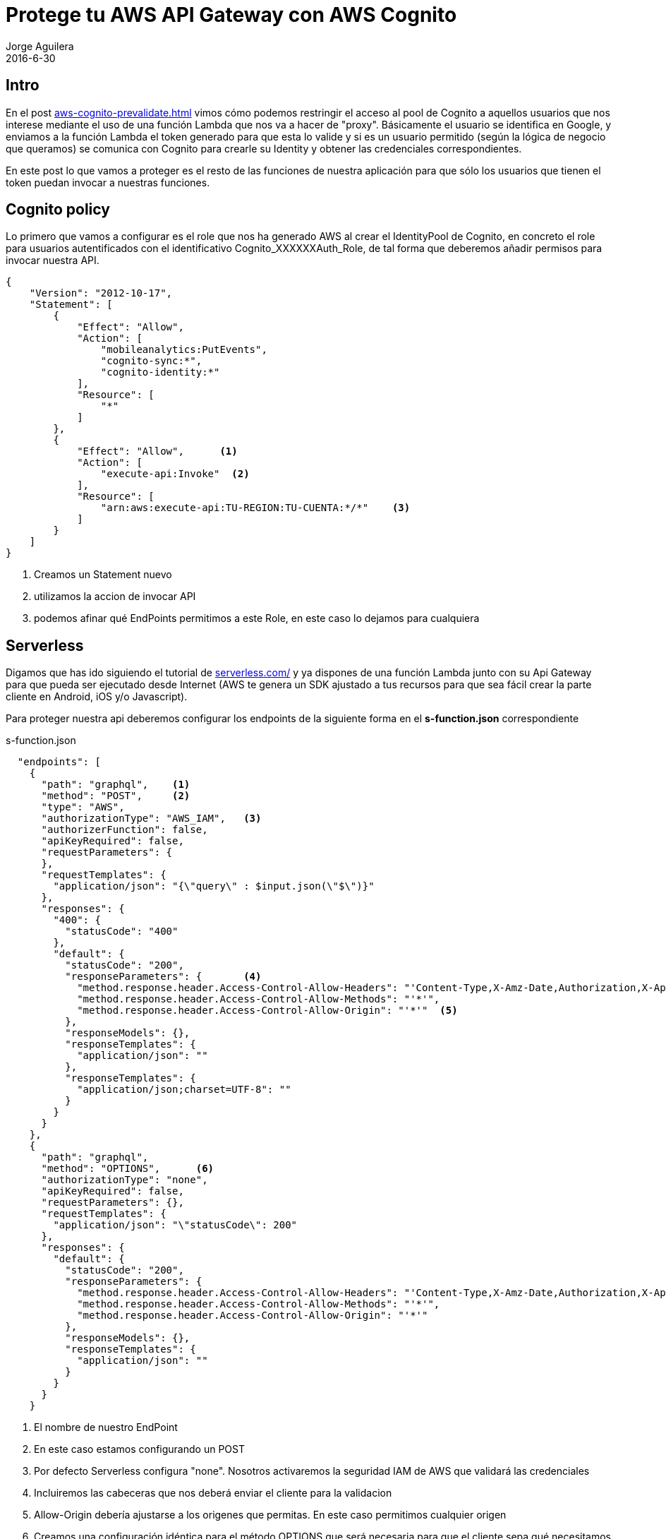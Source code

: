 = Protege tu AWS API Gateway con AWS Cognito
Jorge Aguilera
2016-6-30
:jbake-type: post
:jbake-status: published
:jbake-tags: blog, aws, api gateway, cognito
:idprefix:
:hide-uri-scheme:

== Intro

En el post link:aws-cognito-prevalidate.html[] vimos cómo podemos restringir el acceso al pool de Cognito a aquellos
 usuarios que nos interese mediante el uso de una función Lambda que nos va a hacer de "proxy". Básicamente el usuario
 se identifica en Google, y enviamos a la función Lambda el token generado para que esta lo valide y si es un usuario
 permitido (según la lógica de negocio que queramos) se comunica con Cognito para crearle su Identity y obtener
 las credenciales correspondientes.

En este post lo que vamos a proteger es el resto de las funciones de nuestra aplicación para que sólo los
usuarios que tienen el token puedan invocar a nuestras funciones.

== Cognito policy

Lo primero que vamos a configurar es el role que nos ha generado AWS al crear el IdentityPool de Cognito, en concreto
el role para usuarios autentificados con el identificativo Cognito_XXXXXXAuth_Role, de tal forma que deberemos añadir
permisos para invocar nuestra API.

[source]
----
{
    "Version": "2012-10-17",
    "Statement": [
        {
            "Effect": "Allow",
            "Action": [
                "mobileanalytics:PutEvents",
                "cognito-sync:*",
                "cognito-identity:*"
            ],
            "Resource": [
                "*"
            ]
        },
        {
            "Effect": "Allow",      <1>
            "Action": [
                "execute-api:Invoke"  <2>
            ],
            "Resource": [
                "arn:aws:execute-api:TU-REGION:TU-CUENTA:*/*"    <3>
            ]
        }
    ]
}
----
<1> Creamos un Statement nuevo
<2> utilizamos la accion de invocar API
<3> podemos afinar qué EndPoints permitimos a este Role, en este caso lo dejamos para cualquiera

== Serverless

Digamos que has ido siguiendo el tutorial de http://serverless.com/ y ya dispones de una función Lambda junto con su
Api Gateway para que pueda ser ejecutado desde Internet (AWS te genera un SDK ajustado a tus recursos para que sea
fácil crear la parte cliente en Android, iOS y/o Javascript).

Para proteger nuestra api deberemos configurar los endpoints de la siguiente forma en el *s-function.json* correspondiente

[source, json]
.s-function.json
----

  "endpoints": [
    {
      "path": "graphql",    <1>
      "method": "POST",     <2>
      "type": "AWS",
      "authorizationType": "AWS_IAM",   <3>
      "authorizerFunction": false,
      "apiKeyRequired": false,
      "requestParameters": {
      },
      "requestTemplates": {
        "application/json": "{\"query\" : $input.json(\"$\")}"
      },
      "responses": {
        "400": {
          "statusCode": "400"
        },
        "default": {
          "statusCode": "200",
          "responseParameters": {       <4>
            "method.response.header.Access-Control-Allow-Headers": "'Content-Type,X-Amz-Date,Authorization,X-Api-Key,X-Amz-Security-Token'",
            "method.response.header.Access-Control-Allow-Methods": "'*'",
            "method.response.header.Access-Control-Allow-Origin": "'*'"  <5>
          },
          "responseModels": {},
          "responseTemplates": {
            "application/json": ""
          },
          "responseTemplates": {
            "application/json;charset=UTF-8": ""
          }
        }
      }
    },
    {
      "path": "graphql",
      "method": "OPTIONS",      <6>
      "authorizationType": "none",
      "apiKeyRequired": false,
      "requestParameters": {},
      "requestTemplates": {
        "application/json": "\"statusCode\": 200"
      },
      "responses": {
        "default": {
          "statusCode": "200",
          "responseParameters": {
            "method.response.header.Access-Control-Allow-Headers": "'Content-Type,X-Amz-Date,Authorization,X-Api-Key,X-Amz-Security-Token'",
            "method.response.header.Access-Control-Allow-Methods": "'*'",
            "method.response.header.Access-Control-Allow-Origin": "'*'"
          },
          "responseModels": {},
          "responseTemplates": {
            "application/json": ""
          }
        }
      }
    }

----
<1> El nombre de nuestro EndPoint
<2> En este caso estamos configurando un POST
<3> Por defecto Serverless configura "none". Nosotros activaremos la seguridad IAM de AWS que validará las credenciales
<4> Incluiremos las cabeceras que nos deberá enviar el cliente para la validacion
<5> Allow-Origin debería ajustarse a los origenes que permitas. En este caso permitimos cualquier origen
<6> Creamos una configuración idéntica para el método OPTIONS que será necesaria para que el cliente sepa qué necesitamos


== Cliente JavaScript

Por el lado del cliente, una vez que le hemos identificado y generado sus credenciales (ver el post anterior
link:aws-cognito-prevalidate.html[]) podremos utilizar el SDK personalizado que nos genera la consola AWS.
Sin embargo, al estar ahora nuestros recursos protegidos, deberemos indicarle al cliente Javascript que debe usar las
credenciales obtenidas anteriormente:

[source, javascript]
.app.js
----
    handleUserSynchronized: function(e) {
        var me = this;

        me.apigClient = apigClientFactory.newClient({
          accessKey: AWS.config.credentials.accessKeyId,
          secretKey: AWS.config.credentials.secretAccessKey,
          sessionToken: AWS.config.credentials.sessionToken,
          region: app.region
        });

        me.apigClient.graphqlPost({}, { query : '{ question(id:"1") { name } }' })
          .then(function(result){
            console.log( result.data.data.question );
          }).catch( function(result){
            console.log( result );
        });
    }

----

De esta forma el cliente Javascript antes de ejecutar la llamada, firmará la petición y añadirá los headers correspondientes
para que el frontend de AWS pueda validarlo, ahorrandonos la llamada a nuestra función (con el consiguiente ahorro económico
pues AWS nos cobra por cada ejecución de nuestro código).

